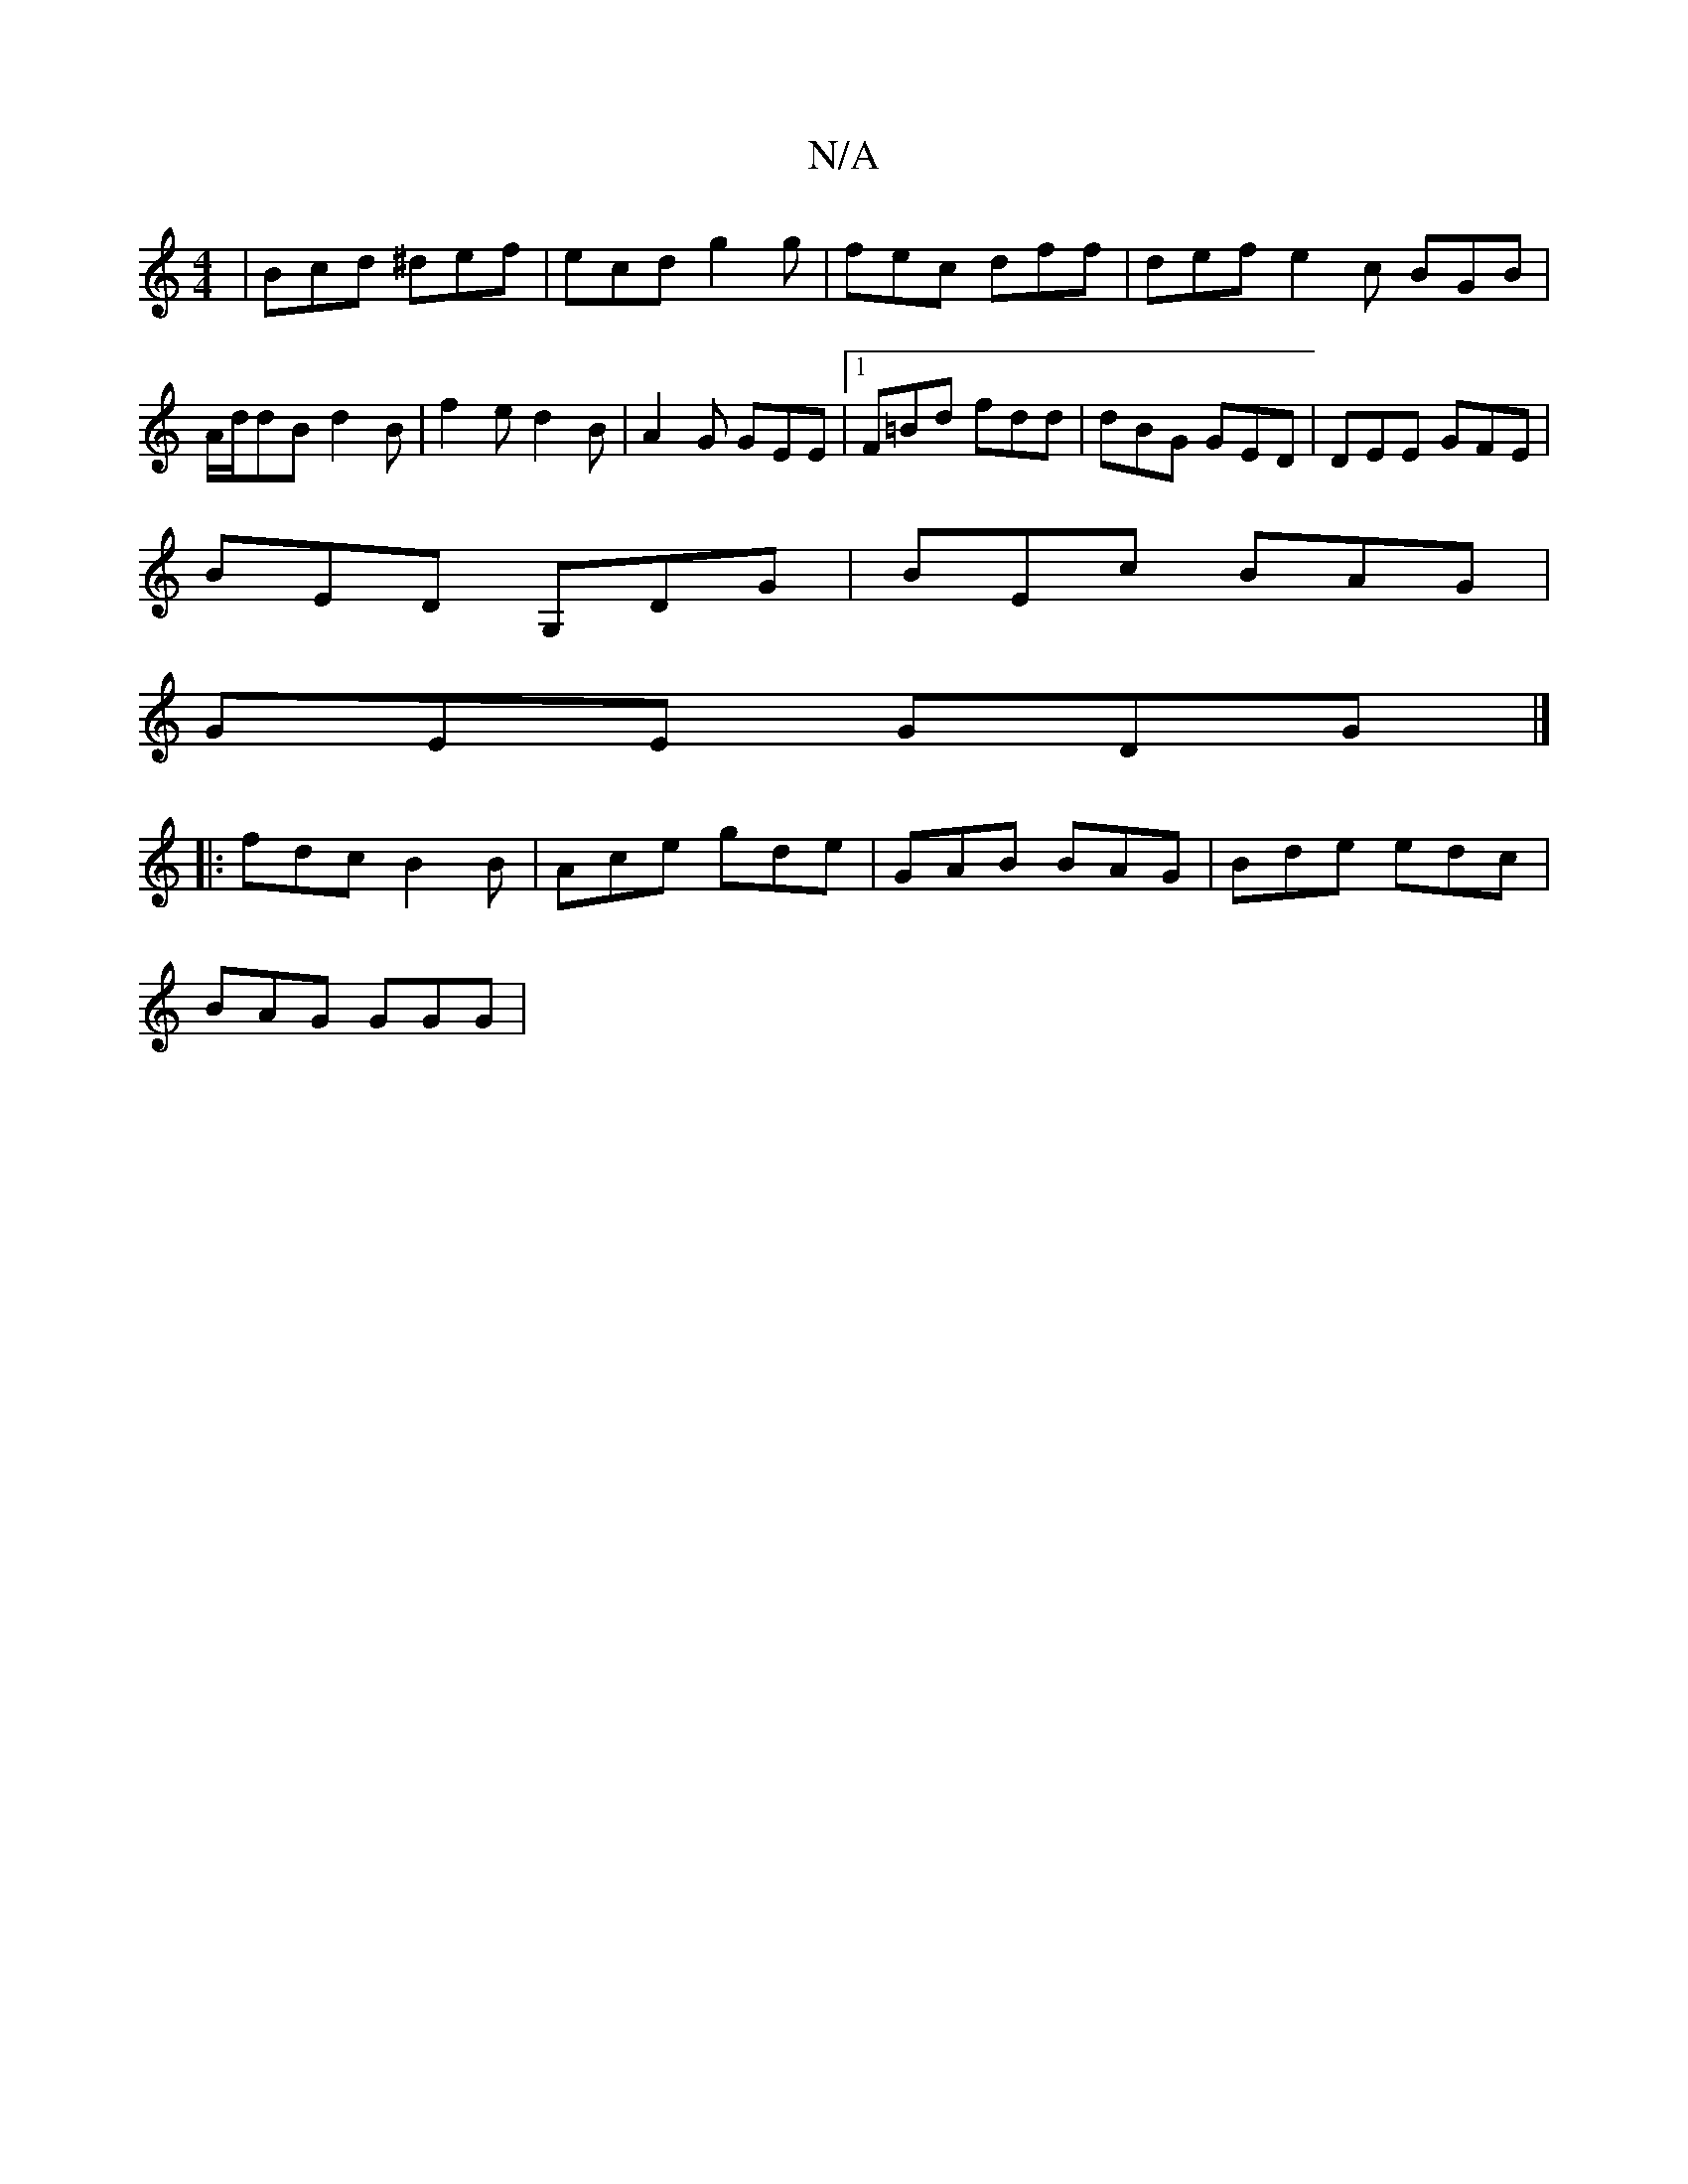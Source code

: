X:1
T:N/A
M:4/4
R:N/A
K:Cmajor
| Bcd ^def | ecd g2g | fec dff | def e2 c BGB | A/d/dB d2 B | f2 e d2B | A2 G GEE |1 F=Bd fdd | dBG GED | DEE GFE |
BED G,DG | BEc BAG |
GEE GDG |]
|: fdc B2B | Ace gde | GAB BAG | Bde edc |
BAG GGG |